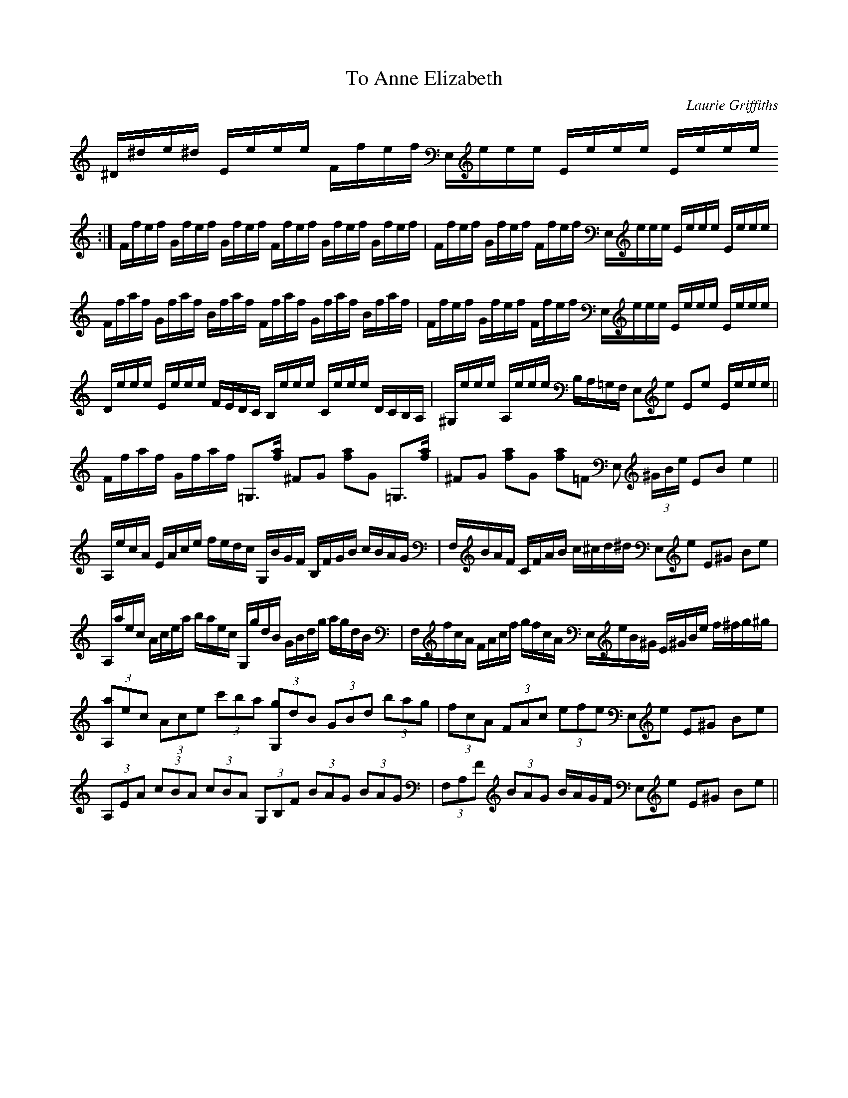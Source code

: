 X:1
T:To Anne Elizabeth
C:Laurie Griffiths
S:Laurie Griffiths abcusers 2002-7-24
L:1/8
M:None
K:EPhrj
[K: transpose=-12]^D/^d/e/^d/ E/e/e/e/ F/f/e/f/ E,/e/e/e/ E/e/e/e/ E/e/e/e/
:|\
F/f/e/f/ G/f/e/f/ G/f/e/f/ F/f/e/f/ G/f/e/f/ G/f/e/f/ |\
F/f/e/f/ G/f/e/f/ F/f/e/f/ E,/e/e/e/ E/e/e/e/ E/e/e/e/ |\
F/f/a/f/ G/f/a/f/ B/f/a/f/ F/f/a/f/ G/f/a/f/ B/f/a/f/ |\
F/f/e/f/ G/f/e/f/ F/f/e/f/ E,/e/e/e/ E/e/e/e/ E/e/e/e/ |\
D/e/e/e/ E/e/e/e/ F/E/D/C/ B,/e/e/e/ C/e/e/e/ D/C/B,/A,/ |\
^G,/e/e/e/ A,/e/e/e/ B,/A,/=G,/F,/ E,e Ee E/e/e/e/ ||\
F/f/a/f/ G/f/a/f/ =G,3/2[f/ a/] ^FG [fa]G =G,3/2[f/ a/] |\
^FG [fa]G [fa]=F E, (3^G/B/e/ EB e2 ||\
A,/e/c/A/ E/A/c/e/ f/e/d/c/ G,/B/G/F/ B,/F/G/B/ c/B/A/G/ |\
F,/B/A/F/ C/F/A/B/ c/^c/d/^d/ E,e E^G Be |\
A,/a/e/c/ A/c/e/a/ b/a/e/c/ G,/g/d/B/ G/B/d/g/ a/g/d/B/ |\
F,/f/c/A/ F/A/c/f/ g/f/c/A/ E,/e/B/^G/ E/^G/B/e/ f/^f/g/^g/ |\
(3[A,a]ec (3Ace (3c'ba (3[G,g]dB (3GBd (3bag |\
(3fcA (3FAc (3efe E,e E^G Be |\
(3A,EA (3cBA (3cBA (3G,B,F (3BAG (3BAG |\
(3F,A,F (3BAG B/A/G/F/ E,e E^G Be ||
